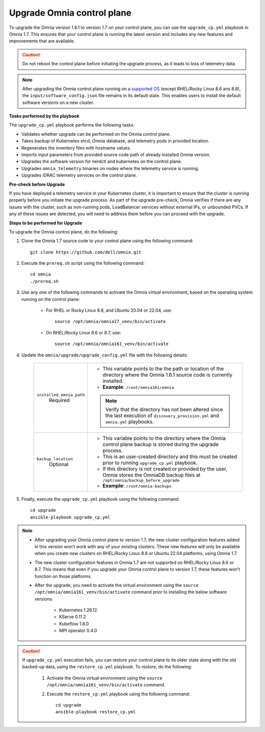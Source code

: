 Upgrade Omnia control plane
==============================

To upgrade the Omnia version 1.6.1 to version 1.7 on your control plane, you can use the ``upgrade_cp.yml`` playbook in Omnia 1.7. This ensures that your control plane is running the latest version and includes any new features and improvements that are available.

.. caution:: Do not reboot the control plane before initiating the upgrade process, as it leads to loss of telemetry data.

.. note:: After upgrading the Omnia control plane running on a `supported OS <../Overview/SupportMatrix/OperatingSystems/index.html>`_ (except RHEL/Rocky Linux 8.6 ans 8.8), the ``input/software_config.json`` file remains in its default state. This enables users to install the default software versions on a new cluster.

**Tasks performed by the playbook**

The ``upgrade_cp.yml`` playbook performs the following tasks:

* Validates whether upgrade can be performed on the Omnia control plane.
* Takes backup of Kubernetes etcd, Omnia database, and telemetry pods in provided location.
* Regenerates the inventory files with hostname values.
* Imports input parameters from provided source code path of already installed Omnia version.
* Upgrades the software version for nerdctl and kubernetes on the control plane.
* Upgrades ``omnia_telemetry`` binaries on nodes where the telemetry service is running.
* Upgrades iDRAC telemetry services on the control plane.

**Pre-check before Upgrade**

If you have deployed a telemetry service in your Kubernetes cluster, it is important to ensure that the cluster is running properly before you initiate the upgrade process. As part of the upgrade pre-check, Omnia verifies if there are any issues with the cluster, such as non-running pods, LoadBalancer services without external IPs, or unbounded PVCs. If any of these issues are detected, you will need to address them before you can proceed with the upgrade.

**Steps to be performed for Upgrade**

To upgrade the Omnia control plane, do the following:

1. Clone the Omnia 1.7 source code to your control plane using the following command: ::

    git clone https://github.com/dell/omnia.git

2. Execute the ``prereq.sh`` script using the following command: ::

    cd omnia
    ./prereq.sh

3. Use any one of the following commands to activate the Omnia virtual environment, based on the operating system running on the control plane:

    * For RHEL or Rocky Linux 8.8, and Ubuntu 20.04 or 22.04, use: ::

        source /opt/omnia/omnia17_venv/bin/activate

    * On RHEL/Rocky Linux 8.6 or 8.7, use: ::

        source /opt/omnia/omnia161_venv/bin/activate

4. Update the ``omnia/upgrade/upgrade_config.yml`` file with the following details:

    +-----------------------------+-------------------------------------------------------------------------------------------------------------------------------------------------+
    | ``installed_omnia_path``    | * This variable points to the the path or location of the directory where the Omnia 1.6.1 source code is currently installed.                   |
    |      Required               | * **Example**: ``/root/omnia161/omnia``                                                                                                         |
    |                             | .. note:: Verify that the directory has not been altered since the last execution of ``discovery_provision.yml`` and ``omnia.yml`` playbooks.   |
    +-----------------------------+-------------------------------------------------------------------------------------------------------------------------------------------------+
    | ``backup_location``         | * This variable points to the directory where the Omnia control plane backup is stored during the upgrade process.                              |
    |    Optional                 | * This is an user-created directory and this must be created prior to running ``upgrade_cp.yml`` playbook.                                      |
    |                             | * If this directory is not created or provided by the user, Omnia stores the OmniaDB backup files at ``/opt/omnia/backup_before_upgrade``       |
    |                             | * **Example**: ``/root/omnia-backups``                                                                                                          |
    +-----------------------------+-------------------------------------------------------------------------------------------------------------------------------------------------+

5. Finally, execute the ``upgrade_cp.yml`` playbook using the following command: ::

    cd upgrade
    ansible-playbook upgrade_cp.yml

.. note::

    * After upgrading your Omnia control plane to version 1.7, the new cluster configuration features added in this version won’t work with any of your existing clusters. These new features will only be available when you create new clusters on RHEL/Rocky Linux 8.8 or Ubuntu 22.04 platforms, using Omnia 1.7.
    * The new cluster configuration features in Omnia 1.7 are not supported on RHEL/Rocky Linux 8.6 or 8.7. This means that even if you upgrade your Omnia control plane to version 1.7, these features won’t function on those platforms.
    * After the upgrade, you need to activate the virtual environment using the ``source /opt/omnia/omnia161_venv/bin/activate`` command prior to installing the below software versions:

        - Kubernetes 1.26.12
        - KServe 0.11.2
        - Kubeflow 1.8.0
        - MPI operator 0.4.0

.. caution::

    If ``upgrade_cp.yml`` execution fails, you can restore your control plane to its older state along with the old backed-up data, using the ``restore_cp.yml`` playbook. To restore, do the following:

        1. Activate the Omnia virtual environment using the ``source /opt/omnia/omnia161_venv/bin/activate`` command.

        2. Execute the ``restore_cp.yml`` playbook using the following command: ::

            cd upgrade
            ansible-playbook restore_cp.yml
